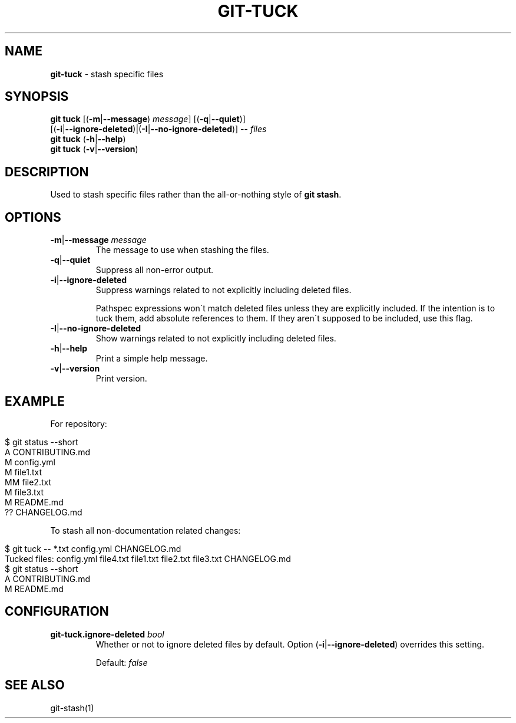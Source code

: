.\" generated with Ronn/v0.7.3
.\" http://github.com/rtomayko/ronn/tree/0.7.3
.
.TH "GIT\-TUCK" "1" "December 2015" "" ""
.
.SH "NAME"
\fBgit\-tuck\fR \- stash specific files
.
.SH "SYNOPSIS"
\fBgit tuck\fR [(\fB\-m\fR|\fB\-\-message\fR) \fImessage\fR] [(\fB\-q\fR|\fB\-\-quiet\fR)]
.
.br
\~\~\~\~\~\~\~\~\~[(\fB\-i\fR|\fB\-\-ignore\-deleted\fR)|(\fB\-I\fR|\fB\-\-no\-ignore\-deleted\fR)] \-\- \fIfiles\fR
.
.br
\fBgit tuck\fR (\fB\-h\fR|\fB\-\-help\fR)
.
.br
\fBgit tuck\fR (\fB\-v\fR|\fB\-\-version\fR)
.
.SH "DESCRIPTION"
Used to stash specific files rather than the all\-or\-nothing style of \fBgit stash\fR\.
.
.SH "OPTIONS"
.
.TP
\fB\-m\fR|\fB\-\-message\fR \fImessage\fR
The message to use when stashing the files\.
.
.TP
\fB\-q\fR|\fB\-\-quiet\fR
Suppress all non\-error output\.
.
.TP
\fB\-i\fR|\fB\-\-ignore\-deleted\fR
Suppress warnings related to not explicitly including deleted files\.
.
.IP
Pathspec expressions won\'t match deleted files unless they are explicitly included\. If the intention is to tuck them, add absolute references to them\. If they aren\'t supposed to be included, use this flag\.
.
.TP
\fB\-I\fR|\fB\-\-no\-ignore\-deleted\fR
Show warnings related to not explicitly including deleted files\.
.
.TP
\fB\-h\fR|\fB\-\-help\fR
Print a simple help message\.
.
.TP
\fB\-v\fR|\fB\-\-version\fR
Print version\.
.
.SH "EXAMPLE"
For repository:
.
.IP "" 4
.
.nf

$ git status \-\-short
A  CONTRIBUTING\.md
 M config\.yml
M  file1\.txt
MM file2\.txt
 M file3\.txt
 M README\.md
?? CHANGELOG\.md
.
.fi
.
.IP "" 0
.
.P
To stash all non\-documentation related changes:
.
.IP "" 4
.
.nf

$ git tuck \-\- *\.txt config\.yml CHANGELOG\.md
Tucked files: config\.yml file4\.txt file1\.txt file2\.txt file3\.txt CHANGELOG\.md
$ git status \-\-short
A  CONTRIBUTING\.md
 M README\.md
.
.fi
.
.IP "" 0
.
.SH "CONFIGURATION"
.
.TP
\fBgit\-tuck\.ignore\-deleted\fR \fIbool\fR
Whether or not to ignore deleted files by default\. Option (\fB\-i\fR|\fB\-\-ignore\-deleted\fR) overrides this setting\.
.
.IP
Default: \fIfalse\fR
.
.SH "SEE ALSO"
git\-stash(1)
